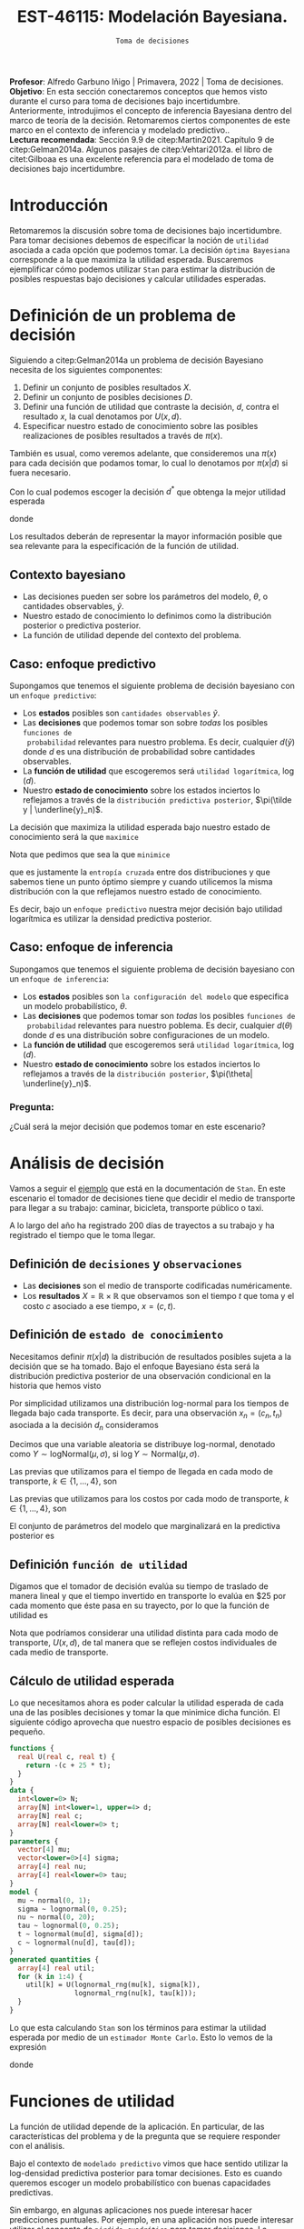 #+TITLE: EST-46115: Modelación Bayesiana. 
#+AUTHOR: Prof. Alfredo Garbuno Iñigo
#+EMAIL:  agarbuno@itam.mx
#+DATE: ~Toma de decisiones~
#+STARTUP: showall
:REVEAL_PROPERTIES:
#+LANGUAGE: es
#+OPTIONS: num:nil toc:nil timestamp:nil
#+REVEAL_REVEAL_JS_VERSION: 4
#+REVEAL_THEME: night
#+REVEAL_SLIDE_NUMBER: t
#+REVEAL_HEAD_PREAMBLE: <meta name="description" content="Modelación Bayesiana">
#+REVEAL_INIT_OPTIONS: width:1600, height:900, margin:.2
#+REVEAL_EXTRA_CSS: ./mods.css
#+REVEAL_PLUGINS: (notes)
:END:
:LATEX_PROPERTIES:
#+OPTIONS: toc:nil date:nil author:nil tasks:nil
#+LANGUAGE: sp
#+LATEX_CLASS: handout
#+LATEX_HEADER: \usepackage[spanish]{babel}
#+LATEX_HEADER: \usepackage[sort,numbers]{natbib}
#+LATEX_HEADER: \usepackage[utf8]{inputenc} 
#+LATEX_HEADER: \usepackage[capitalize]{cleveref}
#+LATEX_HEADER: \decimalpoint
#+LATEX_HEADER:\usepackage{framed}
#+LaTeX_HEADER: \usepackage{listings}
#+LATEX_HEADER: \usepackage{fancyvrb}
#+LATEX_HEADER: \usepackage{xcolor}
#+LaTeX_HEADER: \definecolor{backcolour}{rgb}{.95,0.95,0.92}
#+LaTeX_HEADER: \definecolor{codegray}{rgb}{0.5,0.5,0.5}
#+LaTeX_HEADER: \definecolor{codegreen}{rgb}{0,0.6,0} 
#+LaTeX_HEADER: {}
#+LaTeX_HEADER: {\lstset{language={R},basicstyle={\ttfamily\footnotesize},frame=single,breaklines=true,fancyvrb=true,literate={"}{{\texttt{"}}}1{<-}{{$\bm\leftarrow$}}1{<<-}{{$\bm\twoheadleftarrow$}}1{~}{{$\bm\sim$}}1{<=}{{$\bm\le$}}1{>=}{{$\bm\ge$}}1{!=}{{$\bm\neq$}}1{^}{{$^{\bm\wedge}$}}1{|>}{{$\rhd$}}1,otherkeywords={!=, ~, $, \&, \%/\%, \%*\%, \%\%, <-, <<-, ::, /},extendedchars=false,commentstyle={\ttfamily \itshape\color{codegreen}},stringstyle={\color{red}}}
#+LaTeX_HEADER: {}
#+LATEX_HEADER_EXTRA: \definecolor{shadecolor}{gray}{.95}
#+LATEX_HEADER_EXTRA: \newenvironment{NOTES}{\begin{lrbox}{\mybox}\begin{minipage}{0.95\textwidth}\begin{shaded}}{\end{shaded}\end{minipage}\end{lrbox}\fbox{\usebox{\mybox}}}
#+EXPORT_FILE_NAME: ../docs/10-toma-decisiones.pdf
:END:
#+PROPERTY: header-args:R :session toma-decisiones :exports both :results output org :tangle ../rscripts/10-toma-decisiones.R :mkdirp yes :dir ../
#+EXCLUDE_TAGS: toc


#+BEGIN_NOTES
*Profesor*: Alfredo Garbuno Iñigo | Primavera, 2022 | Toma de decisiones.\\
*Objetivo*: En esta sección conectaremos conceptos que hemos visto durante el curso para toma de decisiones bajo incertidumbre. Anteriormente, introdujimos el concepto de inferencia Bayesiana dentro del marco de teoría de la decisión. Retomaremos ciertos componentes de este marco en el contexto de inferencia y modelado predictivo..\\
*Lectura recomendada*: Sección 9.9 de citep:Martin2021. Capítulo 9 de citep:Gelman2014a. Algunos pasajes de citep:Vehtari2012a. el libro de citet:Gilboaa es una excelente referencia para el modelado de toma de decisiones bajo incertidumbre.  
#+END_NOTES

#+begin_src R :exports none :results none
  ## Setup --------------------------------------------
  library(tidyverse)
  library(patchwork)
  library(scales)
  ## Cambia el default del tamaño de fuente 
  theme_set(theme_linedraw(base_size = 25))

  ## Cambia el número de decimales para mostrar
  options(digits = 2)

  sin_lineas <- theme(panel.grid.major = element_blank(),
                      panel.grid.minor = element_blank())
  color.itam  <- c("#00362b","#004a3b", "#00503f", "#006953", "#008367", "#009c7b", "#00b68f", NA)

  sin_lineas <- theme(panel.grid.major = element_blank(), panel.grid.minor = element_blank())
  sin_leyenda <- theme(legend.position = "none")
  sin_ejes <- theme(axis.ticks = element_blank(), axis.text = element_blank())
#+end_src


#+begin_src R :exports none :results none
  ## Librerias para modelacion bayesiana
  library(cmdstanr)
  library(posterior)
  library(bayesplot)
#+end_src


* Contenido                                                             :toc:
:PROPERTIES:
:TOC:      :include all  :ignore this :depth 3
:END:
:CONTENTS:
- [[#introducción][Introducción]]
- [[#definición-de-un-problema-de-decisión][Definición de un problema de decisión]]
  - [[#contexto-bayesiano][Contexto bayesiano]]
  - [[#caso-enfoque-predictivo][Caso: enfoque predictivo]]
  - [[#caso-enfoque-de-inferencia][Caso: enfoque de inferencia]]
    - [[#pregunta][Pregunta:]]
- [[#análisis-de-decisión][Análisis de decisión]]
  - [[#definición-de-decisiones-y-observaciones][Definición de decisiones y observaciones]]
  - [[#definición-de-estado-de-conocimiento][Definición de estado de conocimiento]]
  - [[#definición-función-de-utilidad][Definición función de utilidad]]
  - [[#cálculo-de-utilidad-esperada][Cálculo de utilidad esperada]]
- [[#funciones-de-utilidad][Funciones de utilidad]]
  - [[#ejemplo-prueba-bechdel][Ejemplo: Prueba Bechdel]]
- [[#decisiones-continuas][Decisiones continuas]]
:END:

* Introducción 

Retomaremos la discusión sobre toma de decisiones bajo incertidumbre. Para tomar
decisiones debemos de especificar la noción de ~utilidad~ asociada a cada opción
que podemos tomar. La decisión ~óptima Bayesiana~ corresponde a la que maximiza la
utilidad esperada. Buscaremos ejemplificar cómo podemos utilizar ~Stan~ para
estimar la distribución de posibles respuestas bajo decisiones y calcular 
utilidades esperadas.

* Definición de un problema de decisión

Siguiendo a citep:Gelman2014a un problema de decisión Bayesiano necesita de los siguientes componentes:
1. Definir un conjunto de posibles resultados $X$.
2. Definir un conjunto de posibles decisiones $D$.
3. Definir una función de utilidad que contraste la decisión, $d$, contra el resultado $x$, la cual denotamos por $U(x, d)$. 
4. Especificar nuestro estado de conocimiento sobre las posibles realizaciones de posibles resultados a través de $\pi(x)$.

#+BEGIN_NOTES
También es usual, como veremos adelante, que consideremos una $\pi(x)$ para cada
decisión que podamos tomar, lo cual lo denotamos por $\pi(x|d)$ si fuera necesario. 
#+END_NOTES


Con lo cual podemos escoger la decisión $d^*$ que obtenga la mejor utilidad esperada
\begin{align}
d^* = \arg \max_d \bar U [d]\,,
\end{align}
donde
\begin{align}
\bar U[d] = \mathbb{E} [U(X, d)] = \int U(x, d) \pi(x) \text{d}x\,.
\end{align}

#+REVEAL: split
Los resultados deberán de representar la mayor información posible que sea
relevante para la especificación de la función de utilidad.

\newpage

** Contexto bayesiano

- Las decisiones pueden ser sobre los parámetros del modelo, $\theta$,  o cantidades observables, $\tilde y$.
- Nuestro estado de conocimiento lo definimos como la distribución posterior o predictiva posterior.
- La función de utilidad depende del contexto del problema.

** Caso: enfoque predictivo

Supongamos que tenemos el siguiente problema de decisión bayesiano con un ~enfoque predictivo~:
- Los *estados* posibles son ~cantidades observables~ $\tilde y$.
- Las *decisiones* que podemos tomar son sobre /todas/ los posibles ~funciones de
  probabilidad~ relevantes para nuestro problema. Es decir, cualquier $d(\tilde
  y)$ donde $d$ es una distribución de probabilidad sobre cantidades
  observables.
- La *función de utilidad* que escogeremos será ~utilidad logarítmica~, $\log (d)$.
- Nuestro *estado de conocimiento* sobre los estados inciertos lo reflejamos a
  través de la ~distribución predictiva posterior~, $\pi(\tilde y |
  \underline{y}_n)$.

#+REVEAL: split
La decisión que maximiza la utilidad esperada bajo nuestro estado de
conocimiento será la que ~maximice~
\begin{align}
\int \log {\color{orange} d(\tilde y )} \, \pi (\tilde y | \underline{y}_n) \, \text{d}\tilde y\,.
\end{align}

#+REVEAL: split
Nota que pedimos que sea la que ~minimice~
\begin{align}
- \int \log {\color{orange} d(\tilde y )} \, \pi (\tilde y | \underline{y}_n) \, \text{d}\tilde y\,, 
\end{align}
que es justamente la ~entropía cruzada~ entre dos distribuciones y que sabemos
tiene un punto óptimo siempre y cuando utilicemos la misma distribución con la
que reflejamos nuestro estado de conocimiento.

#+REVEAL: split
Es decir, bajo un ~enfoque predictivo~ nuestra mejor decisión bajo utilidad
logarítmica es utilizar la densidad predictiva posterior.

** Caso: enfoque de inferencia

Supongamos que tenemos el siguiente problema de decisión bayesiano con un ~enfoque de inferencia~:
- Los *estados* posibles son ~la configuración del modelo~ que especifica un modelo
  probabilístico, $\theta$.
- Las *decisiones* que podemos tomar son /todas/ los posibles ~funciones de
  probabilidad~ relevantes para nuestro poblema. Es decir, cualquier $d(\theta)$
  donde $d$ es una distribución sobre configuraciones de un modelo.
- La *función de utilidad*  que escogeremos será ~utilidad logarítmica~, $\log (d)$.
- Nuestro *estado de conocimiento* sobre los estados inciertos lo reflejamos a
  través de la ~distribución posterior~, $\pi(\theta| \underline{y}_n)$.


*** Pregunta: 
:PROPERTIES:
:reveal_background: #00468b
:END:
¿Cuál será la mejor decisión que podemos tomar en este escenario? 


* Análisis de decisión

Vamos a seguir el [[https://mc-stan.org/docs/2_29/stan-users-guide/example-decision-analysis.html][ejemplo]] que está en la documentación de ~Stan~. En este
escenario el tomador de decisiones tiene que decidir el medio de transporte para
llegar a su trabajo: caminar, bicicleta, transporte público o taxi.

#+REVEAL: split
A lo largo del año ha registrado 200 días de trayectos a su trabajo y ha
registrado el tiempo que le toma llegar.

** Definición de ~decisiones~ y ~observaciones~ 

- Las *decisiones* son el medio de transporte codificadas numéricamente.
- Los *resultados*  $X= \mathbb{R}\times \mathbb{R}$ que observamos son el tiempo $t$ que toma y el costo $c$ asociado a ese tiempo, $x = (c, t)$.

** Definición de ~estado de conocimiento~

Necesitamos definir $\pi(x | d)$ la distribución de resultados posibles sujeta a
la decisión que se ha tomado. Bajo el enfoque Bayesiano ésta será la distribución
predictiva posterior de una observación condicional en la historia que hemos visto
\begin{align}
\pi(\tilde x  | d, \underline{x}_n, \underline{d}_n) = \int \pi(\tilde x | d, \theta) \,  \pi(\theta | \underline{x}_n, \underline{d}_n) \, \text{d}\theta\,.
\end{align}

#+REVEAL: split
Por simplicidad utilizamos una distribución log-normal para los tiempos de llegada bajo cada transporte. Es decir, para una observación $x_n = (c_n, t_n)$ asociada a la decisión $d_n$ consideramos
\begin{align}
t_n \sim \mathsf{LogNormal} \left( \mu_{[d_n]}, \sigma_{[d_n]} \right)\,.\\
c_n \sim \mathsf{LogNormal} \left( \nu_{[d_n]}, \tau_{[d_n]} \right)\,.
\end{align}

#+BEGIN_NOTES
Decimos que una variable aleatoria se distribuye log-normal, denotado como $Y \sim \mathsf{logNormal}(\mu, \sigma)$, si $\log Y \sim \mathsf{Normal}(\mu, \sigma)$. 
#+END_NOTES

#+REVEAL: split
Las previas que utilizamos para el tiempo de llegada en cada modo de transporte, $k \in \{1, \ldots, 4\}$, son
\begin{align}
\mu_k \sim \mathsf{Normal}(0, 5)\,, \\
\sigma_k \sim \mathsf{logNormal}(0, 1)\,.
\end{align}

#+HEADER: :width 1200 :height 400 :R-dev-args bg="transparent"
#+begin_src R :file images/transport-times-prior.jpeg  :exports results :results output graphics file
  set.seed(108727)
  tibble( id = 1:1000,
         mu = rnorm(1000, 0, 5),
         sigma = exp(rnorm(1000, 0, 1))) |>
    nest(data = c(mu, sigma)) |>
    mutate(y = map_dbl(data, function(params){
      exp(rnorm(1, params$mu, sd = params$sigma))
    })) |>
    unnest(data) |>
    mutate(log_time = log(y)) |>
    pivot_longer(cols = c(mu, sigma, log_time)) |>
    ggplot(aes(value)) +
    geom_histogram(bins = 20, color = "white") +
    facet_wrap(~name, scales = "free") + sin_lineas
#+end_src

#+RESULTS:
[[file:../images/transport-times-prior.jpeg]]

#+REVEAL: split
Las previas que utilizamos para los costos por cada modo de transporte, $k \in \{1, \ldots, 4\}$, son
\begin{align}
\nu_k \sim \mathsf{Normal}(0, 5)\,, \\
\tau_k \sim \mathsf{logNormal}(0, 1)\,.
\end{align}

#+HEADER: :width 1200 :height 400 :R-dev-args bg="transparent"
#+begin_src R :file images/transport-costs-prior.jpeg  :exports results :results output graphics file
  set.seed(108)
  tibble( id = 1:1000,
         nu = rnorm(1000, 0, 5),
         tau = exp(rnorm(1000, 0, 1))) |>
    nest(data = c(nu, tau)) |>
    mutate(y = map_dbl(data, function(params){
      exp(rnorm(1, params$nu, sd = params$tau))
    })) |>
    unnest(data) |>
    mutate(log_cost = log(y)) |>
    pivot_longer(cols = c(nu, tau, log_cost)) |>
    ggplot(aes(value)) +
    geom_histogram(bins = 20, color = "white") +
    facet_wrap(~name, scales = "free") + sin_lineas
#+end_src

#+RESULTS:
[[file:../images/transport-costs-prior.jpeg]]

#+REVEAL: split
El conjunto de parámetros del modelo que marginalizará en la predictiva posterior es
\begin{align}
\theta = (\mu_{1:4}, \sigma_{1:4}, \nu_{1:4}, \tau_{1:4})\,.
\end{align}

** Definición ~función de utilidad~

Digamos que el tomador de decisión evalúa su tiempo de traslado de manera lineal
y que el tiempo invertido en transporte lo evalúa en $25 por cada momento que
éste pasa en su trayecto, por lo que la función de utilidad es
\begin{align}
U(c, t) = - (c + 25 \cdot t)\,.
\end{align}

#+BEGIN_NOTES
Nota que podríamos considerar una utilidad distinta para cada modo de
transporte, $U(x,d)$, de tal manera que se reflejen costos individuales de cada
medio de transporte.
#+END_NOTES

** Cálculo de utilidad esperada

Lo que necesitamos ahora es poder calcular la utilidad esperada de cada una de
las posibles decisiones y tomar la que minimice dicha función. El siguiente código aprovecha que
nuestro espacio de posibles decisiones es pequeño.

#+begin_src stan :tangle ../modelos/decision/transporte.stan
  functions {
    real U(real c, real t) {
      return -(c + 25 * t);
    }
  }
  data {
    int<lower=0> N;
    array[N] int<lower=1, upper=4> d;
    array[N] real c;
    array[N] real<lower=0> t;
  }
  parameters {
    vector[4] mu;
    vector<lower=0>[4] sigma;
    array[4] real nu;
    array[4] real<lower=0> tau;
  }
  model {
    mu ~ normal(0, 1);
    sigma ~ lognormal(0, 0.25);
    nu ~ normal(0, 20);
    tau ~ lognormal(0, 0.25);
    t ~ lognormal(mu[d], sigma[d]);
    c ~ lognormal(nu[d], tau[d]); 
  }
  generated quantities {
    array[4] real util;
    for (k in 1:4) {
      util[k] = U(lognormal_rng(mu[k], sigma[k]),
                  lognormal_rng(nu[k], tau[k]));
    }
  }
#+end_src

#+REVEAL: split
Lo que esta calculando ~Stan~ son los términos para estimar la utilidad esperada
por medio de un ~estimador Monte Carlo~. Esto lo vemos de la expresión
\begin{align}
\bar U [d] &= \mathbb{E}[U(X, d) |  \underline{x}_n, \underline{d}_n] = \int U(x, d) \cdot \pi(x | d, \theta) \cdot \pi(\theta | \underline{x}_n, \underline{d}_n ) \, \text{d}\theta \, \text{d}x\,,\\
&\approx \frac{1}{M} \sum_{m = 1}^{M} U(x^{(m)}) \,,
\end{align}
donde
\begin{gather}
x^{(m)} \sim \pi(x | d, \theta^{(m)})\,,\\
\theta^{(m)} \sim \pi(\theta | \underline{x}_n, \underline{d}_n )\,.
\end{gather}

* Funciones de utilidad

La función de utilidad depende de la aplicación. En particular, de las
características del problema y de la pregunta que se requiere responder con el
análisis.

#+REVEAL: split
Bajo el contexto de ~modelado predictivo~ vimos que hace sentido utilizar la
log-densidad predictiva posterior para tomar decisiones. Esto es cuando queremos
escoger un modelo probabilístico con buenas capacidades predictivas.

#+REVEAL: split
Sin embargo, en algunas aplicaciones nos puede interesar hacer predicciones
puntuales. Por ejemplo, en una aplicación nos puede interesar utilizar el
concepto de ~pérdida cuadrática~ para tomar decisiones. La función de utilidad la podemos definir como
\begin{align}
U_{\mathsf{Q}}(\tilde y, d) = - (\tilde y - d)^2\,.
\end{align}

#+REVEAL: split
De manera análoga, podemos utilizar nuestras nociones de ~pérdida en valor
absoluto~ o ~pérdida en valor absoluto relativo~ para definir utilidades. Incluso
podemos utilizar ~pérdidas por intervalos~ o ~pérdidas por predicción
correcta/incorrecta~ (pérdida 1-0).

#+REVEAL: split
En la literatura existen algunos ejemplos de funciones de utilidad como en la
Sección 9.9.1 de citep:Martin2021 o la Sección 9.4 de citep:Gelman2014a. Los
libros citep:Gilboaa o citep:Smith2010 proveen de un muy buen marco teórico para
estos conceptos.

** Ejemplo: Prueba Bechdel

Consideremos nuestro ejemplo del curso sobre las películas que pasan la prueba
de Bechdel.  Consideremos nuestra previa como una $\mathsf{Beta}(5,
11)$. También consideremos análisis predictivo bajo el enfoque de funciones de
pérdida para las predicciones:
1. Utilidad cuadrática;
2. Utilidad 1-0.
3. Utilidad por intervalos. 

#+begin_src R  :exports none :resuls none
  library(bayesrules)
  set.seed(108727)
  data <- bechdel |>
    sample_n(20) |>
    mutate(test = ifelse(binary == "PASS", 1, 0)) |>
    select(-title, -binary)
#+end_src

#+REVEAL: split
El código que utilizaremos en ~Stan~ es el siguiente: 

#+begin_src stan :tangle ../modelos/decision/peliculas-bechdel.stan
  functions {
    real quadraticUtility(int y_tilde, int d) {
      return -(y_tilde - d)^2; 
    }
    real zeroOneUtility(int y_tilde, int d){
      if (y_tilde == d) {
        return 1;
      } else {
        return 0;
      } 
    }
    real intervalUtility(int y_tilde, int d){
      if (fabs(y_tilde - d) < 10) {
        return 0;
      } else {
        return -fabs(y_tilde - d); 
      }
    }
  }

  data {
    int<lower=0> N;
    int<lower=0> K;
    array[N] int<lower=0, upper=1> test;
  }

  parameters {
    real<lower=0, upper=1> theta; 
  }

  model {
    theta ~ beta(5, 11); 
    test ~ bernoulli(theta);
  }

  generated quantities {
    array[K] real utilQuad;
    array[K] real utilZeroOne;
    array[K] real utilInterval; 
    for (kk in 1:K) {
      utilQuad[kk] = quadraticUtility(binomial_rng(K, theta), kk);
      utilZeroOne[kk] = zeroOneUtility(binomial_rng(K, theta), kk);
      utilInterval[kk] = intervalUtility(binomial_rng(K, theta), kk); 
    }
  }
#+end_src

#+begin_src R :exports none :results none
  modelos_files <- "modelos/compilados/decision"
  ruta <- file.path("modelos/decision/peliculas-bechdel.stan")
  modelo <- cmdstan_model(ruta, dir = modelos_files)
#+end_src


#+begin_src R :exports code :results none
  posterior <- modelo$sample(data = c(N = nrow(data),
                                      K = 20,
                                      data),
                             refresh = 10000,
                             iter_sampling = 4000,
                             seed = 108727)
#+end_src

#+REVEAL: split
Los resultados se muestran a continuación de manera gráfica ([[fig:bechdel]]). 

#+HEADER: :width 1200 :height 400 :R-dev-args bg="transparent"
#+begin_src R :file images/bechdel-utilidad-cuadratica.jpeg :exports results :results output graphics file

  posterior$draws(c("utilQuad", "utilZeroOne", "utilInterval"), format = "df") |>
    as_tibble() |>
    pivot_longer(cols = 1:60) |>
    mutate(decision = rep(1:20, 3 * 4 * 4000),
           utility  = rep(rep(c("Cuadratica", "Uno Cero", "Intervalo"),
                              each = 20), 4 * 4000),
           utility = fct_inorder(utility)) |>
    group_by(utility, decision) |>
    summarise(expected.util = mean(value),
              ribbon.lo = quantile(value, .10),
              ribbon.hi = quantile(value, .90)) |>
    ungroup() |>
    ggplot(aes(decision - .5, expected.util)) +
    ## geom_line() + geom_point() +
    geom_step() + 
    geom_vline(xintercept = 9, color = 'red', lty = 2) +
    facet_wrap(~utility, scales = "free_y") + 
    sin_lineas +
    ylab("Utilidad Esperada") +
    xlab("Decisión") 

#+end_src
#+name: fig:bechdel
#+caption: Utilidad esperada bajo distintas funciones de utilidad.
#+RESULTS:
[[file:../images/bechdel-utilidad-cuadratica-aprox-continua.jpeg]]

#+REVEAL: split
Notas que bajo pérdida cuadrática y pérdida 1-0 podemos identificar un único
punto máximo de utilidad esperada. Bajo pérdida por intervalos, no.

#+BEGIN_NOTES
Bajo ciertas funciones de utilidad podemos identificar los resúmenes adecuados
que maximicen la función de utilidad. Por ejemplo, para pérdida cuadrática
corresponde el valor esperado posterior (en el ejemplo de las películas el de la
distribución predictiva posterior). Para pérdida 1-0, la moda.
#+END_NOTES

* Decisiones continuas

El ejemplo anterior utilizaba decisiones discretas (o un espacio de decisiones
discretas). Si las decisiones fueran sobre un continuo, el problema se vuelve mas
complicado, para lo cual las capacidades actuales de ~Stan~ son limitadas.

#+name: fig:bechdel-cont
#+caption: Utilidad esperada bajo distintas funciones de utilidad.
#+RESULTS:
[[file:../images/bechdel-utilidad-cuadratica-aprox-continua.jpeg]]


# * Referencias                                                         :latex:

bibliographystyle:abbrvnat
bibliography:references.bib

